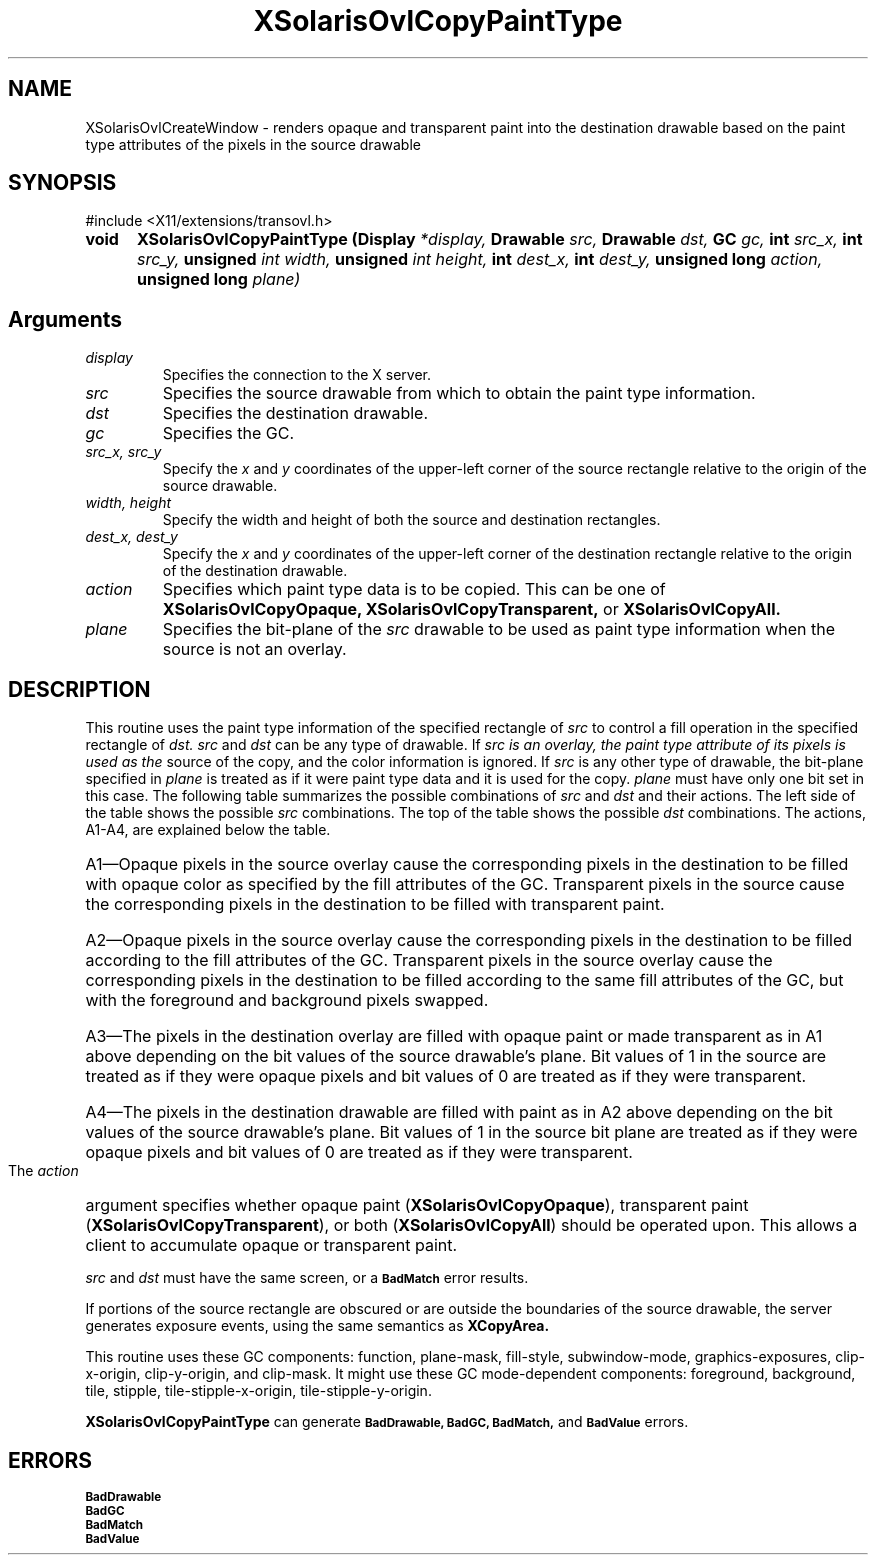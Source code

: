 '\" t
.\" Copyright 2008 Sun Microsystems, Inc.  All rights reserved.
.\" Use is subject to license terms.
.\"
.\" Permission is hereby granted, free of charge, to any person obtaining a
.\" copy of this software and associated documentation files (the "Software"),
.\" to deal in the Software without restriction, including without limitation
.\" the rights to use, copy, modify, merge, publish, distribute, sublicense,
.\" and/or sell copies of the Software, and to permit persons to whom the
.\" Software is furnished to do so, subject to the following conditions:
.\"
.\" The above copyright notice and this permission notice (including the next
.\" paragraph) shall be included in all copies or substantial portions of the
.\" Software.
.\"
.\" THE SOFTWARE IS PROVIDED "AS IS", WITHOUT WARRANTY OF ANY KIND, EXPRESS OR
.\" IMPLIED, INCLUDING BUT NOT LIMITED TO THE WARRANTIES OF MERCHANTABILITY,
.\" FITNESS FOR A PARTICULAR PURPOSE AND NONINFRINGEMENT.  IN NO EVENT SHALL
.\" THE AUTHORS OR COPYRIGHT HOLDERS BE LIABLE FOR ANY CLAIM, DAMAGES OR OTHER
.\" LIABILITY, WHETHER IN AN ACTION OF CONTRACT, TORT OR OTHERWISE, ARISING
.\" FROM, OUT OF OR IN CONNECTION WITH THE SOFTWARE OR THE USE OR OTHER
.\" DEALINGS IN THE SOFTWARE.
.\"
.TH XSolarisOvlCopyPaintType __libmansuffix__ __xorgversion__ "X FUNCTIONS"
.IX "XSolarisOvlCopyPaintType" "" "\f3XSolarisOvlCopyPaintType\f1(3) \(em renders opaque and transparent paint
.SH NAME
XSolarisOvlCreateWindow \- renders opaque and transparent paint into the
destination drawable based on the paint type attributes of the pixels in
the source drawable
.SH SYNOPSIS
.LP
\&#include <X11/extensions/transovl.h>

.IP \f3void\f1 5n
.B XSolarisOvlCopyPaintType
.B (Display
.I *display,
.B Drawable
.I src,
.B Drawable
.I dst,
.B GC
.I gc,
.B int
.I src_x,
.B int
.I src_y,
.B unsigned
.I int width,
.B unsigned
.I int height,
.B int
.I dest_x,
.B int
.I dest_y,
.B unsigned long
.I action,
.B unsigned long
.I plane)
.SH Arguments
.TP
.I display
Specifies the connection to the X server.
.TP
.I src
Specifies the source drawable from which to obtain the paint type information.
.TP
.I dst
Specifies the destination drawable.
.TP
.I gc
Specifies the GC.
.TP
.I src_x, src_y
Specify the
.I x
and
.I y
coordinates of the upper-left corner of the source rectangle relative to
the origin of the source drawable.
.TP
.I width, height
Specify the width and height of both the source and destination rectangles.
.TP
.I dest_x, dest_y
Specify the
.I x
and
.I y
coordinates of the upper-left corner of the destination rectangle relative
to the origin of the destination drawable.
.TP
.I action
Specifies which paint type data is to be copied.  This can be one of
.B XSolarisOvlCopyOpaque,
.B XSolarisOvlCopyTransparent,
or
.B XSolarisOvlCopyAll.
.TP
.I plane
Specifies the bit-plane of the
.I src
drawable to be used as paint type information when the source is not
an overlay.
.SH DESCRIPTION
This routine uses the paint type information of the specified rectangle of
.I src
to control a fill operation in the specified rectangle of
.I dst.
.I src
and
.I dst
can be any type of drawable.  If
.I src is an overlay, the paint type attribute of its pixels is used as the
source of the copy, and the color information is ignored.  If
.I src
is any other type of drawable, the bit-plane specified in
.I plane
is treated as if it were paint type data and it is used for the copy.
.I plane
must have only one bit set in this case.  The following table summarizes
the possible combinations of
.I src
and
.I dst
and their actions.  The left side of the table shows the possible
.I src
combinations.  The top of the table shows the possible
.I dst
combinations.  The actions, A1-A4, are explained below the table.
.LP
.TS
center, box;
lfB | lfB lfB
l | l l .
Source/Destination	Overlay	Drawable
_
overlay	A1	A2
drawable	A3	A4
.TE
.LP
.HP
A1\(emOpaque pixels in the source overlay cause the corresponding pixels in the
destination to be filled with opaque color as specified by the fill
attributes of the GC.  Transparent pixels in the source cause the
corresponding pixels in the destination to be filled with transparent paint.
.HP
A2\(emOpaque pixels in the source overlay cause the corresponding pixels in the
destination to be filled according to the fill attributes of the GC.
Transparent pixels in the source overlay cause the corresponding pixels in the
destination to be filled according to the same fill attributes of the GC,
but with the foreground and background pixels swapped.
.HP
A3\(emThe pixels in the destination overlay are filled with opaque paint or made
transparent as in A1 above depending on the bit values of the source drawable's
plane.  Bit values of 1 in the source are treated as if they were opaque
pixels and bit values of 0 are treated as if they were transparent.
.HP
A4\(emThe pixels in the destination drawable are filled with paint as in A2 above
depending on the bit values of the source drawable's plane.  Bit values of 1
in the source bit plane are treated as if they were opaque pixels and bit
values of 0 are treated as if they were transparent.
.LP
The
.I action
argument specifies whether opaque paint
(\f3XSolarisOvlCopyOpaque\f1), transparent paint
(\f3XSolarisOvlCopyTransparent\f1), or both
(\f3XSolarisOvlCopyAll\f1) should be operated upon.  This allows a client
to accumulate opaque or transparent paint.
.LP
.I src
and
.I dst
must have the same screen, or a
.SB BadMatch
error results.
.LP
If portions of the source rectangle are obscured or are outside the
boundaries of the source drawable, the server generates exposure events,
using the same semantics as
.B XCopyArea.
.LP
This routine uses these GC components: function, plane-mask, fill-style,
subwindow-mode, graphics-exposures, clip-x-origin, clip-y-origin, and clip-mask.
It might use these GC mode-dependent components: foreground, background, tile,
stipple, tile-stipple-x-origin, tile-stipple-y-origin.
.LP
.B XSolarisOvlCopyPaintType
can generate
.SB BadDrawable,
.SB BadGC,
.SB BadMatch,
and
.SB BadValue
errors.
.SH ERRORS
.LP
.nf
.SB BadDrawable
.SB BadGC
.SB BadMatch
.SB BadValue
.fi
